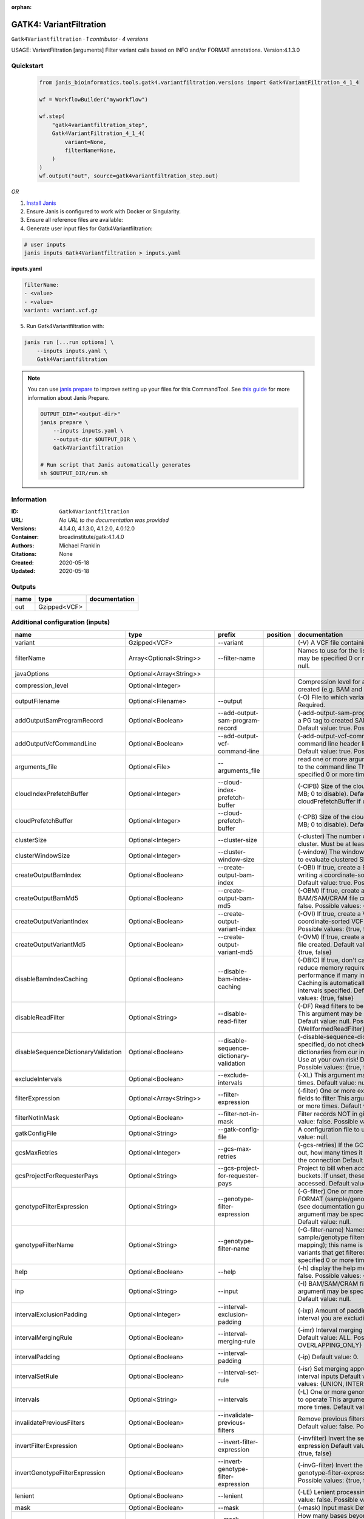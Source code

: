 :orphan:

GATK4: VariantFiltration
=================================================

``Gatk4Variantfiltration`` · *1 contributor · 4 versions*

USAGE: VariantFiltration [arguments]
Filter variant calls based on INFO and/or FORMAT annotations.
Version:4.1.3.0



Quickstart
-----------

    .. code-block:: python

       from janis_bioinformatics.tools.gatk4.variantfiltration.versions import Gatk4VariantFiltration_4_1_4

       wf = WorkflowBuilder("myworkflow")

       wf.step(
           "gatk4variantfiltration_step",
           Gatk4VariantFiltration_4_1_4(
               variant=None,
               filterName=None,
           )
       )
       wf.output("out", source=gatk4variantfiltration_step.out)
    

*OR*

1. `Install Janis </tutorials/tutorial0.html>`_

2. Ensure Janis is configured to work with Docker or Singularity.

3. Ensure all reference files are available:

4. Generate user input files for Gatk4Variantfiltration:

.. code-block:: bash

   # user inputs
   janis inputs Gatk4Variantfiltration > inputs.yaml



**inputs.yaml**

.. code-block:: yaml

       filterName:
       - <value>
       - <value>
       variant: variant.vcf.gz




5. Run Gatk4Variantfiltration with:

.. code-block:: bash

   janis run [...run options] \
       --inputs inputs.yaml \
       Gatk4Variantfiltration

.. note::

   You can use `janis prepare <https://janis.readthedocs.io/en/latest/references/prepare.html>`_ to improve setting up your files for this CommandTool. See `this guide <https://janis.readthedocs.io/en/latest/references/prepare.html>`_ for more information about Janis Prepare.

   .. code-block:: text

      OUTPUT_DIR="<output-dir>"
      janis prepare \
          --inputs inputs.yaml \
          --output-dir $OUTPUT_DIR \
          Gatk4Variantfiltration

      # Run script that Janis automatically generates
      sh $OUTPUT_DIR/run.sh











Information
------------

:ID: ``Gatk4Variantfiltration``
:URL: *No URL to the documentation was provided*
:Versions: 4.1.4.0, 4.1.3.0, 4.1.2.0, 4.0.12.0
:Container: broadinstitute/gatk:4.1.4.0
:Authors: Michael Franklin
:Citations: None
:Created: 2020-05-18
:Updated: 2020-05-18


Outputs
-----------

======  ============  ===============
name    type          documentation
======  ============  ===============
out     Gzipped<VCF>
======  ============  ===============


Additional configuration (inputs)
---------------------------------

===================================  ==========================  ========================================  ==========  ===============================================================================================================================================================================================================================================================================================================================================================================================================================================================================================================================================================================================================================================================================================================================================================================================================================================================================================================================================================================================================================================================================================================================================================================================================================================================================================================================================================================================================================================
name                                 type                        prefix                                    position    documentation
===================================  ==========================  ========================================  ==========  ===============================================================================================================================================================================================================================================================================================================================================================================================================================================================================================================================================================================================================================================================================================================================================================================================================================================================================================================================================================================================================================================================================================================================================================================================================================================================================================================================================================================================================================================
variant                              Gzipped<VCF>                --variant                                             (-V) A VCF file containing variants Required.
filterName                           Array<Optional<String>>     --filter-name                                         Names to use for the list of filters This argument may be specified 0 or more times. Default value: null.
javaOptions                          Optional<Array<String>>
compression_level                    Optional<Integer>                                                                 Compression level for all compressed files created (e.g. BAM and VCF). Default value: 2.
outputFilename                       Optional<Filename>          --output                                              (-O) File to which variants should be written Required.
addOutputSamProgramRecord            Optional<Boolean>           --add-output-sam-program-record                       (-add-output-sam-program-record)  If true, adds a PG tag to created SAM/BAM/CRAM files.  Default value: true. Possible values: {true, false}
addOutputVcfCommandLine              Optional<Boolean>           --add-output-vcf-command-line                         (-add-output-vcf-command-line)  If true, adds a command line header line to created VCF files.  Default value: true. Possible values: {true, false}
arguments_file                       Optional<File>              --arguments_file                                      read one or more arguments files and add them to the command line This argument may be specified 0 or more times. Default value: null.
cloudIndexPrefetchBuffer             Optional<Integer>           --cloud-index-prefetch-buffer                         (-CIPB)  Size of the cloud-only prefetch buffer (in MB; 0 to disable). Defaults to cloudPrefetchBuffer if unset.  Default value: -1.
cloudPrefetchBuffer                  Optional<Integer>           --cloud-prefetch-buffer                               (-CPB)  Size of the cloud-only prefetch buffer (in MB; 0 to disable).  Default value: 40.
clusterSize                          Optional<Integer>           --cluster-size                                        (-cluster)  The number of SNPs which make up a cluster. Must be at least 2  Default value: 3.
clusterWindowSize                    Optional<Integer>           --cluster-window-size                                 (-window)  The window size (in bases) in which to evaluate clustered SNPs  Default value: 0.
createOutputBamIndex                 Optional<Boolean>           --create-output-bam-index                             (-OBI)  If true, create a BAM/CRAM index when writing a coordinate-sorted BAM/CRAM file.  Default value: true. Possible values: {true, false}
createOutputBamMd5                   Optional<Boolean>           --create-output-bam-md5                               (-OBM)  If true, create a MD5 digest for any BAM/SAM/CRAM file created  Default value: false. Possible values: {true, false}
createOutputVariantIndex             Optional<Boolean>           --create-output-variant-index                         (-OVI)  If true, create a VCF index when writing a coordinate-sorted VCF file.  Default value: true. Possible values: {true, false}
createOutputVariantMd5               Optional<Boolean>           --create-output-variant-md5                           (-OVM)  If true, create a a MD5 digest any VCF file created.  Default value: false. Possible values: {true, false}
disableBamIndexCaching               Optional<Boolean>           --disable-bam-index-caching                           (-DBIC)  If true, don't cache bam indexes, this will reduce memory requirements but may harm performance if many intervals are specified.  Caching is automatically disabled if there are no intervals specified.  Default value: false. Possible values: {true, false}
disableReadFilter                    Optional<String>            --disable-read-filter                                 (-DF)  Read filters to be disabled before analysis  This argument may be specified 0 or more times. Default value: null. Possible Values: {WellformedReadFilter}
disableSequenceDictionaryValidation  Optional<Boolean>           --disable-sequence-dictionary-validation              (-disable-sequence-dictionary-validation)  If specified, do not check the sequence dictionaries from our inputs for compatibility. Use at your own risk!  Default value: false. Possible values: {true, false}
excludeIntervals                     Optional<Boolean>           --exclude-intervals                                   (-XL) This argument may be specified 0 or more times. Default value: null.
filterExpression                     Optional<Array<String>>     --filter-expression                                   (-filter)  One or more expressions used with INFO fields to filter  This argument may be specified 0 or more times. Default value: null.
filterNotInMask                      Optional<Boolean>           --filter-not-in-mask                                  Filter records NOT in given input mask. Default value: false. Possible values: {true, false}
gatkConfigFile                       Optional<String>            --gatk-config-file                                    A configuration file to use with the GATK. Default value: null.
gcsMaxRetries                        Optional<Integer>           --gcs-max-retries                                     (-gcs-retries)  If the GCS bucket channel errors out, how many times it will attempt to re-initiate the connection  Default value: 20.
gcsProjectForRequesterPays           Optional<String>            --gcs-project-for-requester-pays                      Project to bill when accessing 'requester pays' buckets. If unset, these buckets cannot be accessed.  Default value: .
genotypeFilterExpression             Optional<String>            --genotype-filter-expression                          (-G-filter)  One or more expressions used with FORMAT (sample/genotype-level) fields to filter (see documentation guide for more info)  This argument may be specified 0 or more times. Default value: null.
genotypeFilterName                   Optional<String>            --genotype-filter-name                                (-G-filter-name)  Names to use for the list of sample/genotype filters (must be a 1-to-1 mapping); this name is put in the FILTER field for variants that get filtered  This argument may be specified 0 or more times. Default value: null.
help                                 Optional<Boolean>           --help                                                (-h) display the help message Default value: false. Possible values: {true, false}
inp                                  Optional<String>            --input                                               (-I) BAM/SAM/CRAM file containing reads This argument may be specified 0 or more times. Default value: null.
intervalExclusionPadding             Optional<Integer>           --interval-exclusion-padding                          (-ixp)  Amount of padding (in bp) to add to each interval you are excluding.  Default value: 0.
intervalMergingRule                  Optional<Boolean>           --interval-merging-rule                               (-imr)  Interval merging rule for abutting intervals  Default value: ALL. Possible values: {ALL, OVERLAPPING_ONLY}
intervalPadding                      Optional<Boolean>           --interval-padding                                    (-ip) Default value: 0.
intervalSetRule                      Optional<Boolean>           --interval-set-rule                                   (-isr)  Set merging approach to use for combining interval inputs  Default value: UNION. Possible values: {UNION, INTERSECTION}
intervals                            Optional<String>            --intervals                                           (-L) One or more genomic intervals over which to operate This argument may be specified 0 or more times. Default value: null.
invalidatePreviousFilters            Optional<Boolean>           --invalidate-previous-filters                         Remove previous filters applied to the VCF  Default value: false. Possible values: {true, false}
invertFilterExpression               Optional<Boolean>           --invert-filter-expression                            (-invfilter)  Invert the selection criteria for --filter-expression  Default value: false. Possible values: {true, false}
invertGenotypeFilterExpression       Optional<Boolean>           --invert-genotype-filter-expression                   (-invG-filter)  Invert the selection criteria for --genotype-filter-expression  Default value: false. Possible values: {true, false}
lenient                              Optional<Boolean>           --lenient                                             (-LE) Lenient processing of VCF files Default value: false. Possible values: {true, false}
mask                                 Optional<Boolean>           --mask                                                (-mask) Input mask Default value: null.
maskExtension                        Optional<Integer>           --mask-extension                                      How many bases beyond records from a provided 'mask' should variants be filtered Default value: 0.
maskName                             Optional<String>            --mask-name                                           The text to put in the FILTER field if a 'mask' is provided and overlaps with a variant call  Default value: Mask.
missingValuesEvaluateAsFailing       Optional<Boolean>           --missing-values-evaluate-as-failing                  When evaluating the JEXL expressions, missing values should be considered failing the expression  Default value: false. Possible values: {true, false}
quiet                                Optional<Boolean>           --QUIET                                               Whether to suppress job-summary info on System.err. Default value: false. Possible values: {true, false}
readFilter                           Optional<String>            --read-filter                                         (-RF) Read filters to be applied before analysis This argument may be specified 0 or more times. Default value: null. Possible Values: {AlignmentAgreesWithHeaderReadFilter, AllowAllReadsReadFilter, AmbiguousBaseReadFilter, CigarContainsNoNOperator, FirstOfPairReadFilter, FragmentLengthReadFilter, GoodCigarReadFilter, HasReadGroupReadFilter, IntervalOverlapReadFilter, LibraryReadFilter, MappedReadFilter, MappingQualityAvailableReadFilter, MappingQualityNotZeroReadFilter, MappingQualityReadFilter, MatchingBasesAndQualsReadFilter, MateDifferentStrandReadFilter, MateOnSameContigOrNoMappedMateReadFilter, MateUnmappedAndUnmappedReadFilter, MetricsReadFilter, NonChimericOriginalAlignmentReadFilter, NonZeroFragmentLengthReadFilter, NonZeroReferenceLengthAlignmentReadFilter, NotDuplicateReadFilter, NotOpticalDuplicateReadFilter, NotSecondaryAlignmentReadFilter, NotSupplementaryAlignmentReadFilter, OverclippedReadFilter, PairedReadFilter, PassesVendorQualityCheckReadFilter, PlatformReadFilter, PlatformUnitReadFilter, PrimaryLineReadFilter, ProperlyPairedReadFilter, ReadGroupBlackListReadFilter, ReadGroupReadFilter, ReadLengthEqualsCigarLengthReadFilter, ReadLengthReadFilter, ReadNameReadFilter, ReadStrandFilter, SampleReadFilter, SecondOfPairReadFilter, SeqIsStoredReadFilter, SoftClippedReadFilter, ValidAlignmentEndReadFilter, ValidAlignmentStartReadFilter, WellformedReadFilter}
readIndex                            Optional<String>            --read-index                                          (-read-index)  Indices to use for the read inputs. If specified, an index must be provided for every read input and in the same order as the read inputs. If this argument is not specified, the path to the index for each input will be inferred automatically.  This argument may be specified 0 or more times. Default value: null.
readValidationStringency             Optional<Boolean>           --read-validation-stringency                          (-VS)  Validation stringency for all SAM/BAM/CRAM/SRA files read by this program.  The default stringency value SILENT can improve performance when processing a BAM file in which variable-length data (read, qualities, tags) do not otherwise need to be decoded.  Default value: SILENT. Possible values: {STRICT, LENIENT, SILENT}
reference                            Optional<FastaWithIndexes>  --reference                                           (-R) Reference sequence Default value: null.
secondsBetweenProgressUpdates        Optional<Double>            --seconds-between-progress-updates                    (-seconds-between-progress-updates)  Output traversal statistics every time this many seconds elapse  Default value: 10.0.
sequenceDictionary                   Optional<String>            --sequence-dictionary                                 (-sequence-dictionary)  Use the given sequence dictionary as the master/canonical sequence dictionary.  Must be a .dict file.  Default value: null.
setFilteredGenotypeToNoCall          Optional<Boolean>           --set-filtered-genotype-to-no-call                    Set filtered genotypes to no-call  Default value: false. Possible values: {true, false}
sitesOnlyVcfOutput                   Optional<Boolean>           --sites-only-vcf-output                               If true, don't emit genotype fields when writing vcf file output.  Default value: false. Possible values: {true, false}
tmpDir                               Optional<Boolean>           --tmp-dir                                             Temp directory to use. Default value: null.
useJdkDeflater                       Optional<Boolean>           --use-jdk-deflater                                    (-jdk-deflater)  Whether to use the JdkDeflater (as opposed to IntelDeflater)  Default value: false. Possible values: {true, false}
useJdkInflater                       Optional<Boolean>           --use-jdk-inflater                                    (-jdk-inflater)  Whether to use the JdkInflater (as opposed to IntelInflater)  Default value: false. Possible values: {true, false}
verbosity                            Optional<Boolean>           --verbosity                                           (-verbosity)  Control verbosity of logging.  Default value: INFO. Possible values: {ERROR, WARNING, INFO, DEBUG}
version                              Optional<Boolean>           --version                                             display the version number for this tool Default value: false. Possible values: {true, false}
disableToolDefaultReadFilters        Optional<Boolean>           --disable-tool-default-read-filters                   (-disable-tool-default-read-filters)  Disable all tool default read filters (WARNING: many tools will not function correctly without their default read filters on)  Default value: false. Possible values: {true, false}
showhidden                           Optional<Boolean>           --showHidden                                          (-showHidden)  display hidden arguments  Default value: false. Possible values: {true, false}
ambigFilterBases                     Optional<Integer>           --ambig-filter-bases                                  Threshold number of ambiguous bases. If null, uses threshold fraction; otherwise, overrides threshold fraction.  Default value: null.  Cannot be used in conjuction with argument(s) maxAmbiguousBaseFraction
ambigFilterFrac                      Optional<Double>            --ambig-filter-frac                                   Threshold fraction of ambiguous bases Default value: 0.05. Cannot be used in conjuction with argument(s) maxAmbiguousBases
maxFragmentLength                    Optional<Boolean>           --max-fragment-length                                 Default value: 1000000.
minFragmentLength                    Optional<Boolean>           --min-fragment-length                                 Default value: 0.
keepIntervals                        Optional<String>            --keep-intervals                                      One or more genomic intervals to keep This argument must be specified at least once. Required.
library                              Optional<String>            --library                                             (-library) Name of the library to keep This argument must be specified at least once. Required.
maximumMappingQuality                Optional<Integer>           --maximum-mapping-quality                             Maximum mapping quality to keep (inclusive)  Default value: null.
minimumMappingQuality                Optional<Integer>           --minimum-mapping-quality                             Minimum mapping quality to keep (inclusive)  Default value: 10.
dontRequireSoftClipsBothEnds         Optional<Boolean>           --dont-require-soft-clips-both-ends                   Allow a read to be filtered out based on having only 1 soft-clipped block. By default, both ends must have a soft-clipped block, setting this flag requires only 1 soft-clipped block  Default value: false. Possible values: {true, false}
filterTooShort                       Optional<Integer>           --filter-too-short                                    Minimum number of aligned bases Default value: 30.
platformFilterName                   Optional<Boolean>           --platform-filter-name                                This argument must be specified at least once. Required.
blackListedLanes                     Optional<String>            --black-listed-lanes                                  Platform unit (PU) to filter out This argument must be specified at least once. Required.
readGroupBlackList                   Optional<Boolean>           --read-group-black-list                               This argument must be specified at least once. Required.
keepReadGroup                        Optional<String>            --keep-read-group                                     The name of the read group to keep Required.
maxReadLength                        Optional<Integer>           --max-read-length                                     Keep only reads with length at most equal to the specified value Required.
minReadLength                        Optional<Integer>           --min-read-length                                     Keep only reads with length at least equal to the specified value Default value: 1.
readName                             Optional<String>            --read-name                                           Keep only reads with this read name Required.
keepReverseStrandOnly                Optional<Boolean>           --keep-reverse-strand-only                            Keep only reads on the reverse strand  Required. Possible values: {true, false}
sample                               Optional<String>            --sample                                              (-sample) The name of the sample(s) to keep, filtering out all others This argument must be specified at least once. Required.
invertSoftClipRatioFilter            Optional<Boolean>           --invert-soft-clip-ratio-filter                       Inverts the results from this filter, causing all variants that would pass to fail and visa-versa.  Default value: false. Possible values: {true, false}
softClippedLeadingTrailingRatio      Optional<Double>            --soft-clipped-leading-trailing-ratio                 Threshold ratio of soft clipped bases (leading / trailing the cigar string) to total bases in read for read to be filtered.  Default value: null.  Cannot be used in conjuction with argument(s) minimumSoftClippedRatio
softClippedRatioThreshold            Optional<Double>            --soft-clipped-ratio-threshold                        Threshold ratio of soft clipped bases (anywhere in the cigar string) to total bases in read for read to be filtered.  Default value: null.  Cannot be used in conjuction with argument(s) minimumLeadingTrailingSoftClippedRatio
===================================  ==========================  ========================================  ==========  ===============================================================================================================================================================================================================================================================================================================================================================================================================================================================================================================================================================================================================================================================================================================================================================================================================================================================================================================================================================================================================================================================================================================================================================================================================================================================================================================================================================================================================================================

Workflow Description Language
------------------------------

.. code-block:: text

   version development

   task Gatk4Variantfiltration {
     input {
       Int? runtime_cpu
       Int? runtime_memory
       Int? runtime_seconds
       Int? runtime_disk
       Array[String]? javaOptions
       Int? compression_level
       String? outputFilename
       File variant
       File variant_tbi
       Boolean? addOutputSamProgramRecord
       Boolean? addOutputVcfCommandLine
       File? arguments_file
       Int? cloudIndexPrefetchBuffer
       Int? cloudPrefetchBuffer
       Int? clusterSize
       Int? clusterWindowSize
       Boolean? createOutputBamIndex
       Boolean? createOutputBamMd5
       Boolean? createOutputVariantIndex
       Boolean? createOutputVariantMd5
       Boolean? disableBamIndexCaching
       String? disableReadFilter
       Boolean? disableSequenceDictionaryValidation
       Boolean? excludeIntervals
       Array[String]? filterExpression
       Array[String?] filterName
       Boolean? filterNotInMask
       String? gatkConfigFile
       Int? gcsMaxRetries
       String? gcsProjectForRequesterPays
       String? genotypeFilterExpression
       String? genotypeFilterName
       Boolean? help
       String? inp
       Int? intervalExclusionPadding
       Boolean? intervalMergingRule
       Boolean? intervalPadding
       Boolean? intervalSetRule
       String? intervals
       Boolean? invalidatePreviousFilters
       Boolean? invertFilterExpression
       Boolean? invertGenotypeFilterExpression
       Boolean? lenient
       Boolean? mask
       Int? maskExtension
       String? maskName
       Boolean? missingValuesEvaluateAsFailing
       Boolean? quiet
       String? readFilter
       String? readIndex
       Boolean? readValidationStringency
       File? reference
       File? reference_fai
       File? reference_amb
       File? reference_ann
       File? reference_bwt
       File? reference_pac
       File? reference_sa
       File? reference_dict
       Float? secondsBetweenProgressUpdates
       String? sequenceDictionary
       Boolean? setFilteredGenotypeToNoCall
       Boolean? sitesOnlyVcfOutput
       Boolean? tmpDir
       Boolean? useJdkDeflater
       Boolean? useJdkInflater
       Boolean? verbosity
       Boolean? version
       Boolean? disableToolDefaultReadFilters
       Boolean? showhidden
       Int? ambigFilterBases
       Float? ambigFilterFrac
       Boolean? maxFragmentLength
       Boolean? minFragmentLength
       String? keepIntervals
       String? library
       Int? maximumMappingQuality
       Int? minimumMappingQuality
       Boolean? dontRequireSoftClipsBothEnds
       Int? filterTooShort
       Boolean? platformFilterName
       String? blackListedLanes
       Boolean? readGroupBlackList
       String? keepReadGroup
       Int? maxReadLength
       Int? minReadLength
       String? readName
       Boolean? keepReverseStrandOnly
       String? sample
       Boolean? invertSoftClipRatioFilter
       Float? softClippedLeadingTrailingRatio
       Float? softClippedRatioThreshold
     }

     command <<<
       set -e
       gatk VariantFiltration \
         --java-options '-Xmx~{((select_first([runtime_memory, 4]) * 3) / 4)}G ~{if (defined(compression_level)) then ("-Dsamjdk.compress_level=" + compression_level) else ""} ~{sep(" ", select_first([javaOptions, []]))}' \
         --output '~{select_first([outputFilename, "~{basename(variant, ".vcf.gz")}.filtered.vcf"])}' \
         --variant '~{variant}' \
         ~{if (defined(addOutputSamProgramRecord) && select_first([addOutputSamProgramRecord])) then "--add-output-sam-program-record" else ""} \
         ~{if (defined(addOutputVcfCommandLine) && select_first([addOutputVcfCommandLine])) then "--add-output-vcf-command-line" else ""} \
         ~{if defined(arguments_file) then ("--arguments_file '" + arguments_file + "'") else ""} \
         ~{if defined(cloudIndexPrefetchBuffer) then ("--cloud-index-prefetch-buffer " + cloudIndexPrefetchBuffer) else ''} \
         ~{if defined(cloudPrefetchBuffer) then ("--cloud-prefetch-buffer " + cloudPrefetchBuffer) else ''} \
         ~{if defined(clusterSize) then ("--cluster-size " + clusterSize) else ''} \
         ~{if defined(clusterWindowSize) then ("--cluster-window-size " + clusterWindowSize) else ''} \
         ~{if (defined(createOutputBamIndex) && select_first([createOutputBamIndex])) then "--create-output-bam-index" else ""} \
         ~{if (defined(createOutputBamMd5) && select_first([createOutputBamMd5])) then "--create-output-bam-md5" else ""} \
         ~{if (defined(createOutputVariantIndex) && select_first([createOutputVariantIndex])) then "--create-output-variant-index" else ""} \
         ~{if (defined(createOutputVariantMd5) && select_first([createOutputVariantMd5])) then "--create-output-variant-md5" else ""} \
         ~{if (defined(disableBamIndexCaching) && select_first([disableBamIndexCaching])) then "--disable-bam-index-caching" else ""} \
         ~{if defined(disableReadFilter) then ("--disable-read-filter '" + disableReadFilter + "'") else ""} \
         ~{if (defined(disableSequenceDictionaryValidation) && select_first([disableSequenceDictionaryValidation])) then "--disable-sequence-dictionary-validation" else ""} \
         ~{if (defined(excludeIntervals) && select_first([excludeIntervals])) then "--exclude-intervals" else ""} \
         ~{if (defined(filterExpression) && length(select_first([filterExpression])) > 0) then "--filter-expression '" + sep("' --filter-expression '", select_first([filterExpression])) + "'" else ""} \
         ~{if length(filterName) > 0 then "--filter-name '" + sep("' --filter-name '", select_all(filterName)) + "'" else ""} \
         ~{if (defined(filterNotInMask) && select_first([filterNotInMask])) then "--filter-not-in-mask" else ""} \
         ~{if defined(gatkConfigFile) then ("--gatk-config-file '" + gatkConfigFile + "'") else ""} \
         ~{if defined(gcsMaxRetries) then ("--gcs-max-retries " + gcsMaxRetries) else ''} \
         ~{if defined(gcsProjectForRequesterPays) then ("--gcs-project-for-requester-pays '" + gcsProjectForRequesterPays + "'") else ""} \
         ~{if defined(genotypeFilterExpression) then ("--genotype-filter-expression '" + genotypeFilterExpression + "'") else ""} \
         ~{if defined(genotypeFilterName) then ("--genotype-filter-name '" + genotypeFilterName + "'") else ""} \
         ~{if (defined(help) && select_first([help])) then "--help" else ""} \
         ~{if defined(inp) then ("--input '" + inp + "'") else ""} \
         ~{if defined(intervalExclusionPadding) then ("--interval-exclusion-padding " + intervalExclusionPadding) else ''} \
         ~{if (defined(intervalMergingRule) && select_first([intervalMergingRule])) then "--interval-merging-rule" else ""} \
         ~{if (defined(intervalPadding) && select_first([intervalPadding])) then "--interval-padding" else ""} \
         ~{if (defined(intervalSetRule) && select_first([intervalSetRule])) then "--interval-set-rule" else ""} \
         ~{if defined(intervals) then ("--intervals '" + intervals + "'") else ""} \
         ~{if (defined(invalidatePreviousFilters) && select_first([invalidatePreviousFilters])) then "--invalidate-previous-filters" else ""} \
         ~{if (defined(invertFilterExpression) && select_first([invertFilterExpression])) then "--invert-filter-expression" else ""} \
         ~{if (defined(invertGenotypeFilterExpression) && select_first([invertGenotypeFilterExpression])) then "--invert-genotype-filter-expression" else ""} \
         ~{if (defined(lenient) && select_first([lenient])) then "--lenient" else ""} \
         ~{if (defined(mask) && select_first([mask])) then "--mask" else ""} \
         ~{if defined(maskExtension) then ("--mask-extension " + maskExtension) else ''} \
         ~{if defined(maskName) then ("--mask-name '" + maskName + "'") else ""} \
         ~{if (defined(missingValuesEvaluateAsFailing) && select_first([missingValuesEvaluateAsFailing])) then "--missing-values-evaluate-as-failing" else ""} \
         ~{if (defined(quiet) && select_first([quiet])) then "--QUIET" else ""} \
         ~{if defined(readFilter) then ("--read-filter '" + readFilter + "'") else ""} \
         ~{if defined(readIndex) then ("--read-index '" + readIndex + "'") else ""} \
         ~{if (defined(readValidationStringency) && select_first([readValidationStringency])) then "--read-validation-stringency" else ""} \
         ~{if defined(reference) then ("--reference '" + reference + "'") else ""} \
         ~{if defined(secondsBetweenProgressUpdates) then ("--seconds-between-progress-updates " + secondsBetweenProgressUpdates) else ''} \
         ~{if defined(sequenceDictionary) then ("--sequence-dictionary '" + sequenceDictionary + "'") else ""} \
         ~{if (defined(setFilteredGenotypeToNoCall) && select_first([setFilteredGenotypeToNoCall])) then "--set-filtered-genotype-to-no-call" else ""} \
         ~{if (defined(sitesOnlyVcfOutput) && select_first([sitesOnlyVcfOutput])) then "--sites-only-vcf-output" else ""} \
         ~{if (defined(tmpDir) && select_first([tmpDir])) then "--tmp-dir" else ""} \
         ~{if (defined(useJdkDeflater) && select_first([useJdkDeflater])) then "--use-jdk-deflater" else ""} \
         ~{if (defined(useJdkInflater) && select_first([useJdkInflater])) then "--use-jdk-inflater" else ""} \
         ~{if (defined(verbosity) && select_first([verbosity])) then "--verbosity" else ""} \
         ~{if (defined(version) && select_first([version])) then "--version" else ""} \
         ~{if (defined(disableToolDefaultReadFilters) && select_first([disableToolDefaultReadFilters])) then "--disable-tool-default-read-filters" else ""} \
         ~{if (defined(showhidden) && select_first([showhidden])) then "--showHidden" else ""} \
         ~{if defined(ambigFilterBases) then ("--ambig-filter-bases " + ambigFilterBases) else ''} \
         ~{if defined(ambigFilterFrac) then ("--ambig-filter-frac " + ambigFilterFrac) else ''} \
         ~{if (defined(maxFragmentLength) && select_first([maxFragmentLength])) then "--max-fragment-length" else ""} \
         ~{if (defined(minFragmentLength) && select_first([minFragmentLength])) then "--min-fragment-length" else ""} \
         ~{if defined(keepIntervals) then ("--keep-intervals '" + keepIntervals + "'") else ""} \
         ~{if defined(library) then ("--library '" + library + "'") else ""} \
         ~{if defined(maximumMappingQuality) then ("--maximum-mapping-quality " + maximumMappingQuality) else ''} \
         ~{if defined(minimumMappingQuality) then ("--minimum-mapping-quality " + minimumMappingQuality) else ''} \
         ~{if (defined(dontRequireSoftClipsBothEnds) && select_first([dontRequireSoftClipsBothEnds])) then "--dont-require-soft-clips-both-ends" else ""} \
         ~{if defined(filterTooShort) then ("--filter-too-short " + filterTooShort) else ''} \
         ~{if (defined(platformFilterName) && select_first([platformFilterName])) then "--platform-filter-name" else ""} \
         ~{if defined(blackListedLanes) then ("--black-listed-lanes '" + blackListedLanes + "'") else ""} \
         ~{if (defined(readGroupBlackList) && select_first([readGroupBlackList])) then "--read-group-black-list" else ""} \
         ~{if defined(keepReadGroup) then ("--keep-read-group '" + keepReadGroup + "'") else ""} \
         ~{if defined(maxReadLength) then ("--max-read-length " + maxReadLength) else ''} \
         ~{if defined(minReadLength) then ("--min-read-length " + minReadLength) else ''} \
         ~{if defined(readName) then ("--read-name '" + readName + "'") else ""} \
         ~{if (defined(keepReverseStrandOnly) && select_first([keepReverseStrandOnly])) then "--keep-reverse-strand-only" else ""} \
         ~{if defined(sample) then ("--sample '" + sample + "'") else ""} \
         ~{if (defined(invertSoftClipRatioFilter) && select_first([invertSoftClipRatioFilter])) then "--invert-soft-clip-ratio-filter" else ""} \
         ~{if defined(softClippedLeadingTrailingRatio) then ("--soft-clipped-leading-trailing-ratio " + softClippedLeadingTrailingRatio) else ''} \
         ~{if defined(softClippedRatioThreshold) then ("--soft-clipped-ratio-threshold " + softClippedRatioThreshold) else ''}
     >>>

     runtime {
       cpu: select_first([runtime_cpu, 1])
       disks: "local-disk ~{select_first([runtime_disk, 20])} SSD"
       docker: "broadinstitute/gatk:4.1.4.0"
       duration: select_first([runtime_seconds, 86400])
       memory: "~{select_first([runtime_memory, 4])}G"
       preemptible: 2
     }

     output {
       File out = select_first([outputFilename, "~{basename(variant, ".vcf.gz")}.filtered.vcf"])
       File out_tbi = select_first([outputFilename, "~{basename(variant, ".vcf.gz")}.filtered.vcf"]) + ".tbi"
     }

   }

Common Workflow Language
-------------------------

.. code-block:: text

   #!/usr/bin/env cwl-runner
   class: CommandLineTool
   cwlVersion: v1.2
   label: 'GATK4: VariantFiltration'

   requirements:
   - class: ShellCommandRequirement
   - class: InlineJavascriptRequirement
   - class: DockerRequirement
     dockerPull: broadinstitute/gatk:4.1.4.0

   inputs:
   - id: javaOptions
     label: javaOptions
     type:
     - type: array
       items: string
     - 'null'
   - id: compression_level
     label: compression_level
     doc: |-
       Compression level for all compressed files created (e.g. BAM and VCF). Default value: 2.
     type:
     - int
     - 'null'
   - id: outputFilename
     label: outputFilename
     doc: (-O) File to which variants should be written Required.
     type:
     - string
     - 'null'
     default: generated.filtered.vcf
     inputBinding:
       prefix: --output
       valueFrom: $(inputs.variant.basename.replace(/.vcf.gz$/, "")).filtered.vcf
       separate: true
   - id: variant
     label: variant
     doc: (-V) A VCF file containing variants Required.
     type: File
     secondaryFiles:
     - pattern: .tbi
     inputBinding:
       prefix: --variant
       separate: true
   - id: addOutputSamProgramRecord
     label: addOutputSamProgramRecord
     doc: |-
       (-add-output-sam-program-record)  If true, adds a PG tag to created SAM/BAM/CRAM files.  Default value: true. Possible values: {true, false} 
     type:
     - boolean
     - 'null'
     inputBinding:
       prefix: --add-output-sam-program-record
       separate: true
   - id: addOutputVcfCommandLine
     label: addOutputVcfCommandLine
     doc: |-
       (-add-output-vcf-command-line)  If true, adds a command line header line to created VCF files.  Default value: true. Possible values: {true, false} 
     type:
     - boolean
     - 'null'
     inputBinding:
       prefix: --add-output-vcf-command-line
       separate: true
   - id: arguments_file
     label: arguments_file
     doc: |-
       read one or more arguments files and add them to the command line This argument may be specified 0 or more times. Default value: null. 
     type:
     - File
     - 'null'
     inputBinding:
       prefix: --arguments_file
       separate: true
   - id: cloudIndexPrefetchBuffer
     label: cloudIndexPrefetchBuffer
     doc: |-
       (-CIPB)  Size of the cloud-only prefetch buffer (in MB; 0 to disable). Defaults to cloudPrefetchBuffer if unset.  Default value: -1. 
     type:
     - int
     - 'null'
     inputBinding:
       prefix: --cloud-index-prefetch-buffer
       separate: true
   - id: cloudPrefetchBuffer
     label: cloudPrefetchBuffer
     doc: |-
       (-CPB)  Size of the cloud-only prefetch buffer (in MB; 0 to disable).  Default value: 40. 
     type:
     - int
     - 'null'
     inputBinding:
       prefix: --cloud-prefetch-buffer
       separate: true
   - id: clusterSize
     label: clusterSize
     doc: |-
       (-cluster)  The number of SNPs which make up a cluster. Must be at least 2  Default value: 3. 
     type:
     - int
     - 'null'
     inputBinding:
       prefix: --cluster-size
       separate: true
   - id: clusterWindowSize
     label: clusterWindowSize
     doc: |-
       (-window)  The window size (in bases) in which to evaluate clustered SNPs  Default value: 0. 
     type:
     - int
     - 'null'
     inputBinding:
       prefix: --cluster-window-size
       separate: true
   - id: createOutputBamIndex
     label: createOutputBamIndex
     doc: |-
       (-OBI)  If true, create a BAM/CRAM index when writing a coordinate-sorted BAM/CRAM file.  Default value: true. Possible values: {true, false} 
     type:
     - boolean
     - 'null'
     inputBinding:
       prefix: --create-output-bam-index
       separate: true
   - id: createOutputBamMd5
     label: createOutputBamMd5
     doc: |-
       (-OBM)  If true, create a MD5 digest for any BAM/SAM/CRAM file created  Default value: false. Possible values: {true, false} 
     type:
     - boolean
     - 'null'
     inputBinding:
       prefix: --create-output-bam-md5
       separate: true
   - id: createOutputVariantIndex
     label: createOutputVariantIndex
     doc: |-
       (-OVI)  If true, create a VCF index when writing a coordinate-sorted VCF file.  Default value: true. Possible values: {true, false} 
     type:
     - boolean
     - 'null'
     inputBinding:
       prefix: --create-output-variant-index
       separate: true
   - id: createOutputVariantMd5
     label: createOutputVariantMd5
     doc: |-
       (-OVM)  If true, create a a MD5 digest any VCF file created.  Default value: false. Possible values: {true, false} 
     type:
     - boolean
     - 'null'
     inputBinding:
       prefix: --create-output-variant-md5
       separate: true
   - id: disableBamIndexCaching
     label: disableBamIndexCaching
     doc: |-
       (-DBIC)  If true, don't cache bam indexes, this will reduce memory requirements but may harm performance if many intervals are specified.  Caching is automatically disabled if there are no intervals specified.  Default value: false. Possible values: {true, false} 
     type:
     - boolean
     - 'null'
     inputBinding:
       prefix: --disable-bam-index-caching
       separate: true
   - id: disableReadFilter
     label: disableReadFilter
     doc: |-
       (-DF)  Read filters to be disabled before analysis  This argument may be specified 0 or more times. Default value: null. Possible Values: {WellformedReadFilter}
     type:
     - string
     - 'null'
     inputBinding:
       prefix: --disable-read-filter
       separate: true
   - id: disableSequenceDictionaryValidation
     label: disableSequenceDictionaryValidation
     doc: |-
       (-disable-sequence-dictionary-validation)  If specified, do not check the sequence dictionaries from our inputs for compatibility. Use at your own risk!  Default value: false. Possible values: {true, false} 
     type:
     - boolean
     - 'null'
     inputBinding:
       prefix: --disable-sequence-dictionary-validation
       separate: true
   - id: excludeIntervals
     label: excludeIntervals
     doc: '(-XL) This argument may be specified 0 or more times. Default value: null. '
     type:
     - boolean
     - 'null'
     inputBinding:
       prefix: --exclude-intervals
       separate: true
   - id: filterExpression
     label: filterExpression
     doc: |-
       (-filter)  One or more expressions used with INFO fields to filter  This argument may be specified 0 or more times. Default value: null. 
     type:
     - type: array
       inputBinding:
         prefix: --filter-expression
         separate: true
       items: string
     - 'null'
     inputBinding: {}
   - id: filterName
     label: filterName
     doc: |-
       Names to use for the list of filters This argument may be specified 0 or more times. Default value: null. 
     type:
       type: array
       inputBinding:
         prefix: --filter-name
         separate: true
       items:
       - string
       - 'null'
     inputBinding: {}
   - id: filterNotInMask
     label: filterNotInMask
     doc: |-
       Filter records NOT in given input mask. Default value: false. Possible values: {true, false} 
     type:
     - boolean
     - 'null'
     inputBinding:
       prefix: --filter-not-in-mask
       separate: true
   - id: gatkConfigFile
     label: gatkConfigFile
     doc: 'A configuration file to use with the GATK. Default value: null.'
     type:
     - string
     - 'null'
     inputBinding:
       prefix: --gatk-config-file
       separate: true
   - id: gcsMaxRetries
     label: gcsMaxRetries
     doc: |-
       (-gcs-retries)  If the GCS bucket channel errors out, how many times it will attempt to re-initiate the connection  Default value: 20. 
     type:
     - int
     - 'null'
     inputBinding:
       prefix: --gcs-max-retries
       separate: true
   - id: gcsProjectForRequesterPays
     label: gcsProjectForRequesterPays
     doc: |2-
        Project to bill when accessing 'requester pays' buckets. If unset, these buckets cannot be accessed.  Default value: . 
     type:
     - string
     - 'null'
     inputBinding:
       prefix: --gcs-project-for-requester-pays
       separate: true
   - id: genotypeFilterExpression
     label: genotypeFilterExpression
     doc: |-
       (-G-filter)  One or more expressions used with FORMAT (sample/genotype-level) fields to filter (see documentation guide for more info)  This argument may be specified 0 or more times. Default value: null. 
     type:
     - string
     - 'null'
     inputBinding:
       prefix: --genotype-filter-expression
       separate: true
   - id: genotypeFilterName
     label: genotypeFilterName
     doc: |-
       (-G-filter-name)  Names to use for the list of sample/genotype filters (must be a 1-to-1 mapping); this name is put in the FILTER field for variants that get filtered  This argument may be specified 0 or more times. Default value: null. 
     type:
     - string
     - 'null'
     inputBinding:
       prefix: --genotype-filter-name
       separate: true
   - id: help
     label: help
     doc: |-
       (-h) display the help message Default value: false. Possible values: {true, false}
     type:
     - boolean
     - 'null'
     inputBinding:
       prefix: --help
       separate: true
   - id: inp
     label: inp
     doc: |-
       (-I) BAM/SAM/CRAM file containing reads This argument may be specified 0 or more times. Default value: null. 
     type:
     - string
     - 'null'
     inputBinding:
       prefix: --input
       separate: true
   - id: intervalExclusionPadding
     label: intervalExclusionPadding
     doc: |-
       (-ixp)  Amount of padding (in bp) to add to each interval you are excluding.  Default value: 0. 
     type:
     - int
     - 'null'
     inputBinding:
       prefix: --interval-exclusion-padding
       separate: true
   - id: intervalMergingRule
     label: intervalMergingRule
     doc: |-
       (-imr)  Interval merging rule for abutting intervals  Default value: ALL. Possible values: {ALL, OVERLAPPING_ONLY} 
     type:
     - boolean
     - 'null'
     inputBinding:
       prefix: --interval-merging-rule
       separate: true
   - id: intervalPadding
     label: intervalPadding
     doc: '(-ip) Default value: 0.'
     type:
     - boolean
     - 'null'
     inputBinding:
       prefix: --interval-padding
       separate: true
   - id: intervalSetRule
     label: intervalSetRule
     doc: |-
       (-isr)  Set merging approach to use for combining interval inputs  Default value: UNION. Possible values: {UNION, INTERSECTION} 
     type:
     - boolean
     - 'null'
     inputBinding:
       prefix: --interval-set-rule
       separate: true
   - id: intervals
     label: intervals
     doc: |-
       (-L) One or more genomic intervals over which to operate This argument may be specified 0 or more times. Default value: null. 
     type:
     - string
     - 'null'
     inputBinding:
       prefix: --intervals
       separate: true
   - id: invalidatePreviousFilters
     label: invalidatePreviousFilters
     doc: |2-
        Remove previous filters applied to the VCF  Default value: false. Possible values: {true, false} 
     type:
     - boolean
     - 'null'
     inputBinding:
       prefix: --invalidate-previous-filters
       separate: true
   - id: invertFilterExpression
     label: invertFilterExpression
     doc: |-
       (-invfilter)  Invert the selection criteria for --filter-expression  Default value: false. Possible values: {true, false} 
     type:
     - boolean
     - 'null'
     inputBinding:
       prefix: --invert-filter-expression
       separate: true
   - id: invertGenotypeFilterExpression
     label: invertGenotypeFilterExpression
     doc: |-
       (-invG-filter)  Invert the selection criteria for --genotype-filter-expression  Default value: false. Possible values: {true, false} 
     type:
     - boolean
     - 'null'
     inputBinding:
       prefix: --invert-genotype-filter-expression
       separate: true
   - id: lenient
     label: lenient
     doc: |-
       (-LE) Lenient processing of VCF files Default value: false. Possible values: {true, false}
     type:
     - boolean
     - 'null'
     inputBinding:
       prefix: --lenient
       separate: true
   - id: mask
     label: mask
     doc: '(-mask) Input mask Default value: null.'
     type:
     - boolean
     - 'null'
     inputBinding:
       prefix: --mask
       separate: true
   - id: maskExtension
     label: maskExtension
     doc: |-
       How many bases beyond records from a provided 'mask' should variants be filtered Default value: 0. 
     type:
     - int
     - 'null'
     inputBinding:
       prefix: --mask-extension
       separate: true
   - id: maskName
     label: maskName
     doc: |-
       The text to put in the FILTER field if a 'mask' is provided and overlaps with a variant call  Default value: Mask. 
     type:
     - string
     - 'null'
     inputBinding:
       prefix: --mask-name
       separate: true
   - id: missingValuesEvaluateAsFailing
     label: missingValuesEvaluateAsFailing
     doc: |2-
        When evaluating the JEXL expressions, missing values should be considered failing the expression  Default value: false. Possible values: {true, false} 
     type:
     - boolean
     - 'null'
     inputBinding:
       prefix: --missing-values-evaluate-as-failing
       separate: true
   - id: quiet
     label: quiet
     doc: |-
       Whether to suppress job-summary info on System.err. Default value: false. Possible values: {true, false} 
     type:
     - boolean
     - 'null'
     inputBinding:
       prefix: --QUIET
       separate: true
   - id: readFilter
     label: readFilter
     doc: |-
       (-RF) Read filters to be applied before analysis This argument may be specified 0 or more times. Default value: null. Possible Values: {AlignmentAgreesWithHeaderReadFilter, AllowAllReadsReadFilter, AmbiguousBaseReadFilter, CigarContainsNoNOperator, FirstOfPairReadFilter, FragmentLengthReadFilter, GoodCigarReadFilter, HasReadGroupReadFilter, IntervalOverlapReadFilter, LibraryReadFilter, MappedReadFilter, MappingQualityAvailableReadFilter, MappingQualityNotZeroReadFilter, MappingQualityReadFilter, MatchingBasesAndQualsReadFilter, MateDifferentStrandReadFilter, MateOnSameContigOrNoMappedMateReadFilter, MateUnmappedAndUnmappedReadFilter, MetricsReadFilter, NonChimericOriginalAlignmentReadFilter, NonZeroFragmentLengthReadFilter, NonZeroReferenceLengthAlignmentReadFilter, NotDuplicateReadFilter, NotOpticalDuplicateReadFilter, NotSecondaryAlignmentReadFilter, NotSupplementaryAlignmentReadFilter, OverclippedReadFilter, PairedReadFilter, PassesVendorQualityCheckReadFilter, PlatformReadFilter, PlatformUnitReadFilter, PrimaryLineReadFilter, ProperlyPairedReadFilter, ReadGroupBlackListReadFilter, ReadGroupReadFilter, ReadLengthEqualsCigarLengthReadFilter, ReadLengthReadFilter, ReadNameReadFilter, ReadStrandFilter, SampleReadFilter, SecondOfPairReadFilter, SeqIsStoredReadFilter, SoftClippedReadFilter, ValidAlignmentEndReadFilter, ValidAlignmentStartReadFilter, WellformedReadFilter}
     type:
     - string
     - 'null'
     inputBinding:
       prefix: --read-filter
       separate: true
   - id: readIndex
     label: readIndex
     doc: |-
       (-read-index)  Indices to use for the read inputs. If specified, an index must be provided for every read input and in the same order as the read inputs. If this argument is not specified, the path to the index for each input will be inferred automatically.  This argument may be specified 0 or more times. Default value: null. 
     type:
     - string
     - 'null'
     inputBinding:
       prefix: --read-index
       separate: true
   - id: readValidationStringency
     label: readValidationStringency
     doc: |-
       (-VS)  Validation stringency for all SAM/BAM/CRAM/SRA files read by this program.  The default stringency value SILENT can improve performance when processing a BAM file in which variable-length data (read, qualities, tags) do not otherwise need to be decoded.  Default value: SILENT. Possible values: {STRICT, LENIENT, SILENT} 
     type:
     - boolean
     - 'null'
     inputBinding:
       prefix: --read-validation-stringency
       separate: true
   - id: reference
     label: reference
     doc: '(-R) Reference sequence Default value: null.'
     type:
     - File
     - 'null'
     secondaryFiles:
     - pattern: .fai
     - pattern: .amb
     - pattern: .ann
     - pattern: .bwt
     - pattern: .pac
     - pattern: .sa
     - pattern: ^.dict
     inputBinding:
       prefix: --reference
       separate: true
   - id: secondsBetweenProgressUpdates
     label: secondsBetweenProgressUpdates
     doc: |-
       (-seconds-between-progress-updates)  Output traversal statistics every time this many seconds elapse  Default value: 10.0. 
     type:
     - double
     - 'null'
     inputBinding:
       prefix: --seconds-between-progress-updates
       separate: true
   - id: sequenceDictionary
     label: sequenceDictionary
     doc: |-
       (-sequence-dictionary)  Use the given sequence dictionary as the master/canonical sequence dictionary.  Must be a .dict file.  Default value: null. 
     type:
     - string
     - 'null'
     inputBinding:
       prefix: --sequence-dictionary
       separate: true
   - id: setFilteredGenotypeToNoCall
     label: setFilteredGenotypeToNoCall
     doc: |2-
        Set filtered genotypes to no-call  Default value: false. Possible values: {true, false} 
     type:
     - boolean
     - 'null'
     inputBinding:
       prefix: --set-filtered-genotype-to-no-call
       separate: true
   - id: sitesOnlyVcfOutput
     label: sitesOnlyVcfOutput
     doc: |2-
        If true, don't emit genotype fields when writing vcf file output.  Default value: false. Possible values: {true, false} 
     type:
     - boolean
     - 'null'
     inputBinding:
       prefix: --sites-only-vcf-output
       separate: true
   - id: tmpDir
     label: tmpDir
     doc: 'Temp directory to use. Default value: null.'
     type:
     - boolean
     - 'null'
     inputBinding:
       prefix: --tmp-dir
       separate: true
   - id: useJdkDeflater
     label: useJdkDeflater
     doc: |-
       (-jdk-deflater)  Whether to use the JdkDeflater (as opposed to IntelDeflater)  Default value: false. Possible values: {true, false} 
     type:
     - boolean
     - 'null'
     inputBinding:
       prefix: --use-jdk-deflater
       separate: true
   - id: useJdkInflater
     label: useJdkInflater
     doc: |-
       (-jdk-inflater)  Whether to use the JdkInflater (as opposed to IntelInflater)  Default value: false. Possible values: {true, false} 
     type:
     - boolean
     - 'null'
     inputBinding:
       prefix: --use-jdk-inflater
       separate: true
   - id: verbosity
     label: verbosity
     doc: |-
       (-verbosity)  Control verbosity of logging.  Default value: INFO. Possible values: {ERROR, WARNING, INFO, DEBUG} 
     type:
     - boolean
     - 'null'
     inputBinding:
       prefix: --verbosity
       separate: true
   - id: version
     label: version
     doc: |-
       display the version number for this tool Default value: false. Possible values: {true, false} 
     type:
     - boolean
     - 'null'
     inputBinding:
       prefix: --version
       separate: true
   - id: disableToolDefaultReadFilters
     label: disableToolDefaultReadFilters
     doc: |-
       (-disable-tool-default-read-filters)  Disable all tool default read filters (WARNING: many tools will not function correctly without their default read filters on)  Default value: false. Possible values: {true, false} 
     type:
     - boolean
     - 'null'
     inputBinding:
       prefix: --disable-tool-default-read-filters
       separate: true
   - id: showhidden
     label: showhidden
     doc: |-
       (-showHidden)  display hidden arguments  Default value: false. Possible values: {true, false} 
     type:
     - boolean
     - 'null'
     inputBinding:
       prefix: --showHidden
       separate: true
   - id: ambigFilterBases
     label: ambigFilterBases
     doc: |-
       Threshold number of ambiguous bases. If null, uses threshold fraction; otherwise, overrides threshold fraction.  Default value: null.  Cannot be used in conjuction with argument(s) maxAmbiguousBaseFraction
     type:
     - int
     - 'null'
     inputBinding:
       prefix: --ambig-filter-bases
       separate: true
   - id: ambigFilterFrac
     label: ambigFilterFrac
     doc: |-
       Threshold fraction of ambiguous bases Default value: 0.05. Cannot be used in conjuction with argument(s) maxAmbiguousBases
     type:
     - double
     - 'null'
     inputBinding:
       prefix: --ambig-filter-frac
       separate: true
   - id: maxFragmentLength
     label: maxFragmentLength
     doc: 'Default value: 1000000.'
     type:
     - boolean
     - 'null'
     inputBinding:
       prefix: --max-fragment-length
       separate: true
   - id: minFragmentLength
     label: minFragmentLength
     doc: 'Default value: 0.'
     type:
     - boolean
     - 'null'
     inputBinding:
       prefix: --min-fragment-length
       separate: true
   - id: keepIntervals
     label: keepIntervals
     doc: |-
       One or more genomic intervals to keep This argument must be specified at least once. Required. 
     type:
     - string
     - 'null'
     inputBinding:
       prefix: --keep-intervals
       separate: true
   - id: library
     label: library
     doc: |-
       (-library) Name of the library to keep This argument must be specified at least once. Required.
     type:
     - string
     - 'null'
     inputBinding:
       prefix: --library
       separate: true
   - id: maximumMappingQuality
     label: maximumMappingQuality
     doc: ' Maximum mapping quality to keep (inclusive)  Default value: null. '
     type:
     - int
     - 'null'
     inputBinding:
       prefix: --maximum-mapping-quality
       separate: true
   - id: minimumMappingQuality
     label: minimumMappingQuality
     doc: ' Minimum mapping quality to keep (inclusive)  Default value: 10. '
     type:
     - int
     - 'null'
     inputBinding:
       prefix: --minimum-mapping-quality
       separate: true
   - id: dontRequireSoftClipsBothEnds
     label: dontRequireSoftClipsBothEnds
     doc: |2-
        Allow a read to be filtered out based on having only 1 soft-clipped block. By default, both ends must have a soft-clipped block, setting this flag requires only 1 soft-clipped block  Default value: false. Possible values: {true, false} 
     type:
     - boolean
     - 'null'
     inputBinding:
       prefix: --dont-require-soft-clips-both-ends
       separate: true
   - id: filterTooShort
     label: filterTooShort
     doc: 'Minimum number of aligned bases Default value: 30.'
     type:
     - int
     - 'null'
     inputBinding:
       prefix: --filter-too-short
       separate: true
   - id: platformFilterName
     label: platformFilterName
     doc: This argument must be specified at least once. Required.
     type:
     - boolean
     - 'null'
     inputBinding:
       prefix: --platform-filter-name
       separate: true
   - id: blackListedLanes
     label: blackListedLanes
     doc: |-
       Platform unit (PU) to filter out This argument must be specified at least once. Required.
     type:
     - string
     - 'null'
     inputBinding:
       prefix: --black-listed-lanes
       separate: true
   - id: readGroupBlackList
     label: readGroupBlackList
     doc: 'This argument must be specified at least once. Required. '
     type:
     - boolean
     - 'null'
     inputBinding:
       prefix: --read-group-black-list
       separate: true
   - id: keepReadGroup
     label: keepReadGroup
     doc: The name of the read group to keep Required.
     type:
     - string
     - 'null'
     inputBinding:
       prefix: --keep-read-group
       separate: true
   - id: maxReadLength
     label: maxReadLength
     doc: Keep only reads with length at most equal to the specified value Required.
     type:
     - int
     - 'null'
     inputBinding:
       prefix: --max-read-length
       separate: true
   - id: minReadLength
     label: minReadLength
     doc: |-
       Keep only reads with length at least equal to the specified value Default value: 1.
     type:
     - int
     - 'null'
     inputBinding:
       prefix: --min-read-length
       separate: true
   - id: readName
     label: readName
     doc: Keep only reads with this read name Required.
     type:
     - string
     - 'null'
     inputBinding:
       prefix: --read-name
       separate: true
   - id: keepReverseStrandOnly
     label: keepReverseStrandOnly
     doc: |2-
        Keep only reads on the reverse strand  Required. Possible values: {true, false} 
     type:
     - boolean
     - 'null'
     inputBinding:
       prefix: --keep-reverse-strand-only
       separate: true
   - id: sample
     label: sample
     doc: |-
       (-sample) The name of the sample(s) to keep, filtering out all others This argument must be specified at least once. Required. 
     type:
     - string
     - 'null'
     inputBinding:
       prefix: --sample
       separate: true
   - id: invertSoftClipRatioFilter
     label: invertSoftClipRatioFilter
     doc: |2-
        Inverts the results from this filter, causing all variants that would pass to fail and visa-versa.  Default value: false. Possible values: {true, false} 
     type:
     - boolean
     - 'null'
     inputBinding:
       prefix: --invert-soft-clip-ratio-filter
       separate: true
   - id: softClippedLeadingTrailingRatio
     label: softClippedLeadingTrailingRatio
     doc: |2-
        Threshold ratio of soft clipped bases (leading / trailing the cigar string) to total bases in read for read to be filtered.  Default value: null.  Cannot be used in conjuction with argument(s) minimumSoftClippedRatio
     type:
     - double
     - 'null'
     inputBinding:
       prefix: --soft-clipped-leading-trailing-ratio
       separate: true
   - id: softClippedRatioThreshold
     label: softClippedRatioThreshold
     doc: |2-
        Threshold ratio of soft clipped bases (anywhere in the cigar string) to total bases in read for read to be filtered.  Default value: null.  Cannot be used in conjuction with argument(s) minimumLeadingTrailingSoftClippedRatio
     type:
     - double
     - 'null'
     inputBinding:
       prefix: --soft-clipped-ratio-threshold
       separate: true

   outputs:
   - id: out
     label: out
     type: File
     secondaryFiles:
     - pattern: .tbi
     outputBinding:
       glob: $(inputs.variant.basename.replace(/.vcf.gz$/, "")).filtered.vcf
       loadContents: false
   stdout: _stdout
   stderr: _stderr

   baseCommand:
   - gatk
   - VariantFiltration
   arguments:
   - prefix: --java-options
     position: -1
     valueFrom: |-
       $("-Xmx{memory}G {compression} {otherargs}".replace(/\{memory\}/g, (([inputs.runtime_memory, 4].filter(function (inner) { return inner != null })[0] * 3) / 4)).replace(/\{compression\}/g, (inputs.compression_level != null) ? ("-Dsamjdk.compress_level=" + inputs.compression_level) : "").replace(/\{otherargs\}/g, [inputs.javaOptions, []].filter(function (inner) { return inner != null })[0].join(" ")))

   hints:
   - class: ToolTimeLimit
     timelimit: |-
       $([inputs.runtime_seconds, 86400].filter(function (inner) { return inner != null })[0])
   id: Gatk4Variantfiltration


